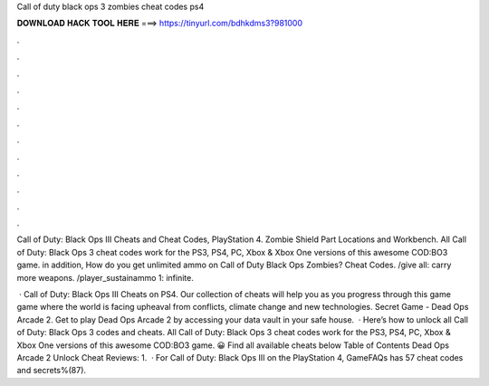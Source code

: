 Call of duty black ops 3 zombies cheat codes ps4



𝐃𝐎𝐖𝐍𝐋𝐎𝐀𝐃 𝐇𝐀𝐂𝐊 𝐓𝐎𝐎𝐋 𝐇𝐄𝐑𝐄 ===> https://tinyurl.com/bdhkdms3?981000



.



.



.



.



.



.



.



.



.



.



.



.

Call of Duty: Black Ops III Cheats and Cheat Codes, PlayStation 4. Zombie Shield Part Locations and Workbench. All Call of Duty: Black Ops 3 cheat codes work for the PS3, PS4, PC, Xbox & Xbox One versions of this awesome COD:BO3 game. in addition, How do you get unlimited ammo on Call of Duty Black Ops Zombies? Cheat Codes. /give all: carry more weapons. /player_sustainammo 1: infinite.

 · Call of Duty: Black Ops III Cheats on PS4. Our collection of cheats will help you as you progress through this game game where the world is facing upheaval from conflicts, climate change and new technologies. Secret Game - Dead Ops Arcade 2. Get to play Dead Ops Arcade 2 by accessing your data vault in your safe house.  · Here’s how to unlock all Call of Duty: Black Ops 3 codes and cheats. All Call of Duty: Black Ops 3 cheat codes work for the PS3, PS4, PC, Xbox & Xbox One versions of this awesome COD:BO3 game. 😀 Find all available cheats below Table of Contents Dead Ops Arcade 2 Unlock Cheat Reviews: 1.  · For Call of Duty: Black Ops III on the PlayStation 4, GameFAQs has 57 cheat codes and secrets%(87).
